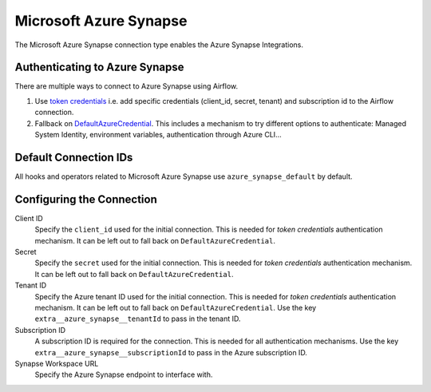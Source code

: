 .. Licensed to the Apache Software Foundation (ASF) under one
    or more contributor license agreements.  See the NOTICE file
    distributed with this work for additional information
    regarding copyright ownership.  The ASF licenses this file
    to you under the Apache License, Version 2.0 (the
    "License"); you may not use this file except in compliance
    with the License.  You may obtain a copy of the License at

 ..   http://www.apache.org/licenses/LICENSE-2.0

 .. Unless required by applicable law or agreed to in writing,
    software distributed under the License is distributed on an
    "AS IS" BASIS, WITHOUT WARRANTIES OR CONDITIONS OF ANY
    KIND, either express or implied.  See the License for the
    specific language governing permissions and limitations
    under the License.



.. _howto/connection:synapse:

Microsoft Azure Synapse
=======================

The Microsoft Azure Synapse connection type enables the Azure Synapse Integrations.

Authenticating to Azure Synapse
-------------------------------

There are multiple ways to connect to Azure Synapse using Airflow.

1. Use `token credentials
   <https://docs.microsoft.com/en-us/azure/developer/python/azure-sdk-authenticate?tabs=cmd#authenticate-with-token-credentials>`_
   i.e. add specific credentials (client_id, secret, tenant) and subscription id to the Airflow connection.
2. Fallback on `DefaultAzureCredential
   <https://docs.microsoft.com/en-us/python/api/overview/azure/identity-readme?view=azure-python#defaultazurecredential>`_.
   This includes a mechanism to try different options to authenticate: Managed System Identity, environment variables, authentication through Azure CLI...

Default Connection IDs
----------------------

All hooks and operators related to Microsoft Azure Synapse use ``azure_synapse_default`` by default.

Configuring the Connection
--------------------------

Client ID
    Specify the ``client_id`` used for the initial connection.
    This is needed for *token credentials* authentication mechanism.
    It can be left out to fall back on ``DefaultAzureCredential``.

Secret
    Specify the ``secret`` used for the initial connection.
    This is needed for *token credentials* authentication mechanism.
    It can be left out to fall back on ``DefaultAzureCredential``.

Tenant ID
    Specify the Azure tenant ID used for the initial connection.
    This is needed for *token credentials* authentication mechanism.
    It can be left out to fall back on ``DefaultAzureCredential``.
    Use the key ``extra__azure_synapse__tenantId`` to pass in the tenant ID.

Subscription ID
    A subscription ID is required for the connection.
    This is needed for all authentication mechanisms.
    Use the key ``extra__azure_synapse__subscriptionId`` to pass in the Azure subscription ID.

Synapse Workspace URL
    Specify the Azure Synapse endpoint to interface with.

